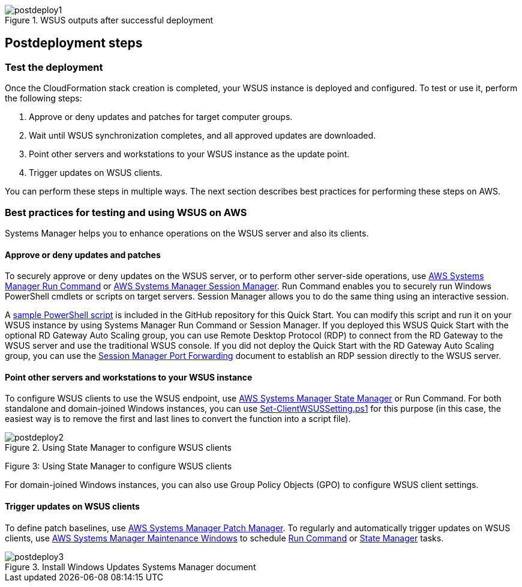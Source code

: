 // Include any postdeployment steps here, such as steps necessary to test that the deployment was successful. If there are no postdeployment steps, leave this file empty.

[#postdeploy1]
.WSUS outputs after successful deployment
image::../docs/deployment_guide/images/image2.png[postdeploy1]

== Postdeployment steps

=== Test the deployment

Once the CloudFormation stack creation is completed, your WSUS instance is deployed and configured. To test or use it, perform the following steps:

[arabic]
. Approve or deny updates and patches for target computer groups.

[arabic, start=2]
. Wait until WSUS synchronization completes, and all approved updates are downloaded.
. Point other servers and workstations to your WSUS instance as the update point.
. Trigger updates on WSUS clients.

You can perform these steps in multiple ways. The next section describes best practices for performing these steps on AWS.

=== Best practices for testing and using WSUS on AWS

Systems Manager helps you to enhance operations on the WSUS server and also its clients.

==== Approve or deny updates and patches

To securely approve or deny updates on the WSUS server, or to perform other server-side operations, use https://docs.aws.amazon.com/systems-manager/latest/userguide/execute-remote-commands.html[AWS Systems Manager Run Command] or https://docs.aws.amazon.com/systems-manager/latest/userguide/session-manager.html[AWS Systems Manager Session Manager]. Run Command enables you to securely run Windows PowerShell cmdlets or scripts on target servers. Session Manager allows you to do the same thing using an interactive session.

A https://github.com/aws-quickstart/quickstart-microsoft-wsus/blob/master/scripts/approve-updates.ps1[sample PowerShell script] is included in the GitHub repository for this Quick Start. You can modify this script and run it on your WSUS instance by using Systems Manager Run Command or Session Manager. If you deployed this WSUS Quick Start with the optional RD Gateway Auto Scaling group, you can use Remote Desktop Protocol (RDP) to connect from the RD Gateway to the WSUS server and use the traditional WSUS console. If you did not deploy the Quick Start with the RD Gateway Auto Scaling group, you can use the https://aws.amazon.com/blogs/aws/new-port-forwarding-using-aws-system-manager-sessions-manager/[Session Manager Port Forwarding] document to establish an RDP session directly to the WSUS server.

==== Point other servers and workstations to your WSUS instance

To configure WSUS clients to use the WSUS endpoint, use https://docs.aws.amazon.com/systems-manager/latest/userguide/systems-manager-state.html[AWS Systems Manager State Manager] or Run Command. For both standalone and domain-joined Windows instances, you can use https://gallery.technet.microsoft.com/scriptcenter/Set-ClientWSUSSetting-2e84b805[Set-ClientWSUSSetting.ps1] for this purpose (in this case, the easiest way is to remove the first and last lines to convert the function into a script file).

[#postdeploy2]
.Using State Manager to configure WSUS clients
image::../docs/deployment_guide/images/image3.png[postdeploy2]

Figure 3: Using State Manager to configure WSUS clients

For domain-joined Windows instances, you can also use Group Policy Objects (GPO) to configure WSUS client settings.

==== Trigger updates on WSUS clients

To define patch baselines, use https://docs.aws.amazon.com/systems-manager/latest/userguide/systems-manager-patch.html[AWS Systems Manager Patch Manager]. To regularly and automatically trigger updates on WSUS clients, use https://docs.aws.amazon.com/systems-manager/latest/userguide/systems-manager-maintenance.html[AWS Systems Manager Maintenance Windows] to schedule https://docs.aws.amazon.com/systems-manager/latest/userguide/execute-remote-commands.html[Run Command] or https://docs.aws.amazon.com/systems-manager/latest/userguide/systems-manager-state.html[State Manager] tasks.

[#postdeploy3]
.Install Windows Updates Systems Manager document
image::../docs/deployment_guide/images/image4.png[postdeploy3]
